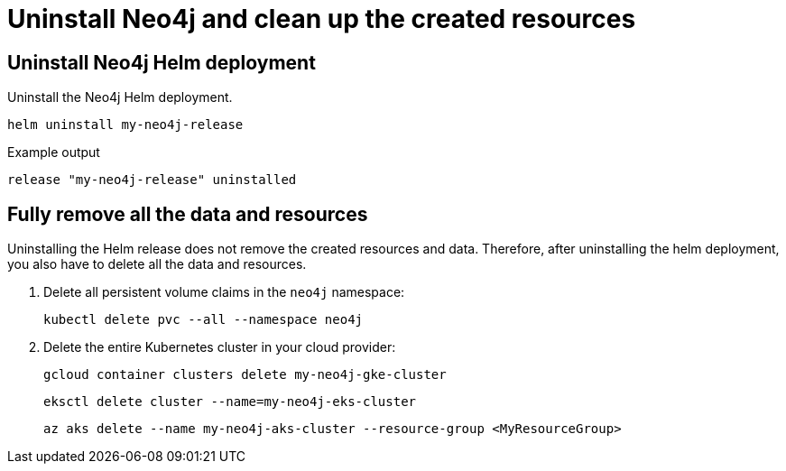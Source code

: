 :description: Uninstall Neo4j standalone and clean up the created resources.
[[si-uninstall-cleanup]]
= Uninstall Neo4j and clean up the created resources

[[uninstall-neo4j]]
== Uninstall Neo4j Helm deployment

.Uninstall the Neo4j Helm deployment.
[source, shell]
----
helm uninstall my-neo4j-release
----

.Example output
[source, role=noheader]
----
release "my-neo4j-release" uninstalled
----

[[si-cleanup-resources]]
== Fully remove all the data and resources

Uninstalling the Helm release does not remove the created resources and data.
Therefore, after uninstalling the helm deployment, you also have to delete all the data and resources.

. Delete all persistent volume claims in the `neo4j` namespace:
+
[source, shell]
----
kubectl delete pvc --all --namespace neo4j
----
. Delete the entire Kubernetes cluster in your cloud provider:
+
[.tabbed-example]
=====
[.include-with-gke]
======
[source, shell]
----
gcloud container clusters delete my-neo4j-gke-cluster
----
======

[.include-with-aws]
======

[source, shell]
----
eksctl delete cluster --name=my-neo4j-eks-cluster
----
======

[.include-with-azure]
======

[source, shell]
----
az aks delete --name my-neo4j-aks-cluster --resource-group <MyResourceGroup>
----
======
=====